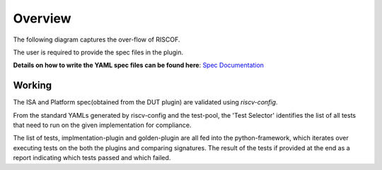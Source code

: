 
########
Overview
########

The following diagram captures the over-flow of RISCOF.

.. image:: riscof-flow.png
    :align: center
    :alt: riscof-flow

The user is required to provide the spec files in the plugin. 

**Details on how to write the YAML spec files can be found here**: `Spec Documentation <https://riscv-config.readthedocs.io/en/latest/yaml-specs.html>`_


Working
-------
The ISA and Platform spec(obtained from the DUT plugin) are validated using *riscv-config*.

From the standard YAMLs generated by riscv-config and the test-pool, the 'Test Selector' identifies the list of all tests that need to run on the given implementation for compliance.

The list of tests, implmentation-plugin and golden-plugin are all fed into the python-framework, which iterates over executing tests on the both the plugins and comparing signatures. The result of the tests if provided at the end as a report indicating which tests passed and which failed.



